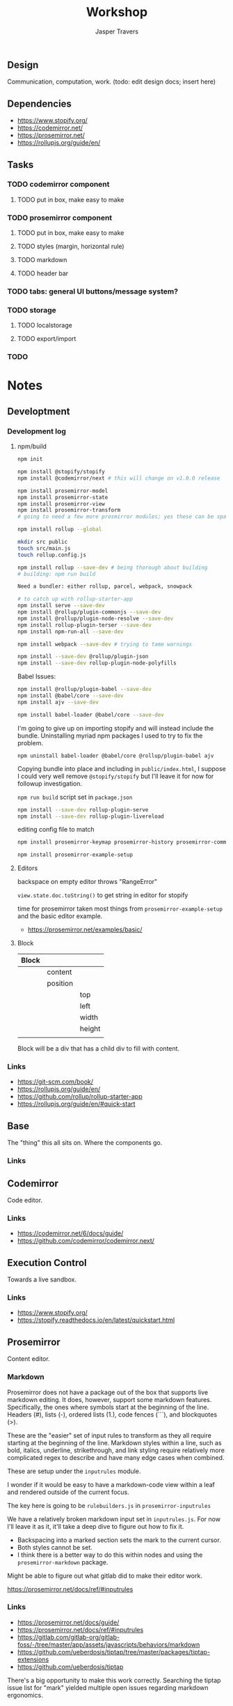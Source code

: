 #+TITLE: Workshop
#+AUTHOR: Jasper Travers
** Design
Communication, computation, work.
(todo: edit design docs; insert here)

** Dependencies
- https://www.stopify.org/
- https://codemirror.net/
- https://prosemirror.net/
- https://rollupjs.org/guide/en/

** Tasks
*** TODO codemirror component
**** TODO put in box, make easy to make
*** TODO prosemirror component
**** TODO put in box, make easy to make
**** TODO styles (margin, horizontal rule)
**** TODO markdown
**** TODO header bar
*** TODO tabs: general UI buttons/message system?
*** TODO storage
**** TODO localstorage
**** TODO export/import
*** TODO

* Notes
** Developtment
*** Development log
**** npm/build
#+BEGIN_SRC sh
npm init

npm install @stopify/stopify
npm install @codemirror/next # this will change on v1.0.0 release

npm install prosemirror-model
npm install prosemirror-state
npm install prosemirror-view
npm install prosemirror-transform
# going to need a few more prosmirror modules; yes these can be space separated

npm install rollup --global

mkdir src public
touch src/main.js
touch rollup.config.js

npm install rollup --save-dev # being thorough about building
# building: npm run build

Need a bundler: either rollup, parcel, webpack, snowpack

# to catch up with rollup-starter-app
npm install serve --save-dev
npm install @rollup/plugin-commonjs --save-dev
npm install @rollup/plugin-node-resolve --save-dev
npm install rollup-plugin-terser --save-dev
npm install npm-run-all --save-dev

npm install webpack --save-dev # trying to tame warnings

npm install --save-dev @rollup/plugin-json
npm install --save-dev rollup-plugin-node-polyfills
#+END_SRC

Babel Issues:
#+BEGIN_SRC sh
npm install @rollup/plugin-babel --save-dev
npm install @babel/core --save-dev
npm install ajv --save-dev

npm install babel-loader @babel/core --save-dev

#+END_SRC

I'm going to give up on importing stopify and will instead include the bundle. Uninstalling myriad npm packages I used to try to fix the problem.

#+BEGIN_SRC
npm uninstall babel-loader @babel/core @rollup/plugin-babel ajv
#+END_SRC

Copying bundle into place and including in ~public/index.html~, I suppose I could very well remove ~@stopify/stopify~ but I'll leave it for now for followup investigation.

~npm run build~ script set in ~package.json~

#+BEGIN_SRC sh
npm install --save-dev rollup-plugin-serve
npm install --save-dev rollup-plugin-livereload
#+END_SRC
editing config file to match

#+BEGIN_SRC sh
npm install prosemirror-keymap prosemirror-history prosemirror-commands prosemirror-dropcursor prosemirror-gapcursor prosemirror-menu prosemirror-inputrules prosemirror-schema-list prosemirror-schema-basic

npm install prosemirror-example-setup
#+END_SRC

**** Editors
backspace on empty editor throws "RangeError"

~view.state.doc.toString()~
to get string in editor for stopify

time for prosemirror
taken most things from ~prosemirror-example-setup~ and the basic editor example.
- https://prosemirror.net/examples/basic/
**** Block

| Block |          |        |
|-------+----------+--------|
|       | content  |        |
|       | position |        |
|       |          | top    |
|       |          | left   |
|       |          | width  |
|       |          | height |
|       |          |        |

Block will be a div that has a child div to fill with content.

*** Links
- https://git-scm.com/book/
- https://rollupjs.org/guide/en/
- https://github.com/rollup/rollup-starter-app
- https://rollupjs.org/guide/en/#quick-start

** Base
The "thing" this all sits on. Where the components go.

*** Links

** Codemirror
Code editor.

*** Links
- https://codemirror.net/6/docs/guide/
- https://github.com/codemirror/codemirror.next/

** Execution Control
Towards a live sandbox.

*** Links
- https://www.stopify.org/
- https://stopify.readthedocs.io/en/latest/quickstart.html

** Prosemirror
Content editor.

*** Markdown
Prosemirror does not have a package out of the box that supports live markdown editing. It does, however, support some markdown features. Specifically, the ones where symbols start at the beginning of the line. Headers (#), lists (-), ordered lists (1.), code fences (```), and blockquotes (>).

These are the "easier" set of input rules to transform as they all require starting at the beginning of the line. Markdown styles within a line, such as bold, italics, underline, strikethrough, and link styling require relatively more complicated regex to describe and have many edge cases when combined.

These are setup under the =inputrules= module.

I wonder if it would be easy to have a markdown-code view within a leaf and rendered outside of the current focus.

The key here is going to be ~rulebuilders.js~ in =prosemirror-inputrules=

We have a relatively broken markdown input set in ~inputrules.js~. For now I'll leave it as it, it'll take a deep dive to figure out how to fix it.

- Backspacing into a marked section sets the mark to the current cursor.
- Both styles cannot be set.
- I think there is a better way to do this within nodes and using the ~prosemirror-markdown~ package.

Might be able to figure out what gitlab did to make their editor work.


https://prosemirror.net/docs/ref/#inputrules

*** Links
- https://prosemirror.net/docs/guide/
- https://prosemirror.net/docs/ref/#inputrules
- https://gitlab.com/gitlab-org/gitlab-foss/-/tree/master/app/assets/javascripts/behaviors/markdown
- https://github.com/ueberdosis/tiptap/tree/master/packages/tiptap-extensions
- https://github.com/ueberdosis/tiptap

There's a big opportunity to make this work correctly. Searching the tiptap issue list for "mark" yielded multiple open issues regarding markdown ergonomics.


** Console
debug/repl style output; printing from code

*** Links
- https://eloquentjavascript.net/code/
- https://github.com/marijnh/Eloquent-JavaScript/tree/master/html/js

** Canvas/SVG
creative coding output

*** Links
- http://bucephalus.org/text/CanvasHandbook/CanvasHandbook.html

** Explorations
Tech to check out; capabilities to explore

- git; this repo
- *mirror nodes for variolite local versioning. This is exactly the architecture these systems are built to explore.
- Write a ~prosemirror-full-markdown~ package... maybe.


*** Links
- https://github.com/yjs/yjs
- https://developer.mozilla.org/en-US/docs/Web/API/WebRTC_API
- https://developer.mozilla.org/en-US/docs/Web/HTML/Element/iframe
- https://developer.mozilla.org/en-US/docs/Web/Progressive_web_apps

** Inspirations
Yes, again...
As always, incomplete.

*** Links
- https://github.com/hundredrabbits/Ronin
- https://github.com/damelang/nile
- http://worrydream.com/refs/Sutherland-Sketchpad.pdf
- https://paper.dropbox.com/doc/Stamper-An-Artboard-Oriented-Programming-Environment--A4V0v1SHSKMwJb74PRF4eBnPAg-QXtfMXshBFBNCu6iCtx2J
- https://makespace.fun/
- http://www.joelotter.com/kajero/

* Footer
Note: Github does not render ~.org~ files correctly. This file is edited and read in emacs with org mode.

* Flat

Every editor hooked up to local storage.
Every editor named and attached to a browser.
Every editor tagged.
See tiddlywiki tags and filters.

execution order and setting of that order will be a fascinating problem

#+BEGIN_SRC js
var script = document.createElement('script');
script.type = 'text/javascript'; //could this be module?
script.src = 'script.js'; //can be cdn source
document.head.appendChild(script);
#+END_SRC

| Boot | Viewport | Library | Workspace |

Boot: Initializes Primitives
- cm, pm, console, card, stopify

Initializes visual interface via Viewport

Viewport: Initializes Visual Interface
- tabs bar

Storage:

#+BEGIN_SRC
workspace
  [space]
    [card]
      content

content: cm | pm | console | canvas | iframe | webrtc
#+END_SRC

* [0/3]Tasks
** TODO Fix prosemirror in box
** TODO Fix codemirror in box
** TODO Attach boot tab content to storage.
